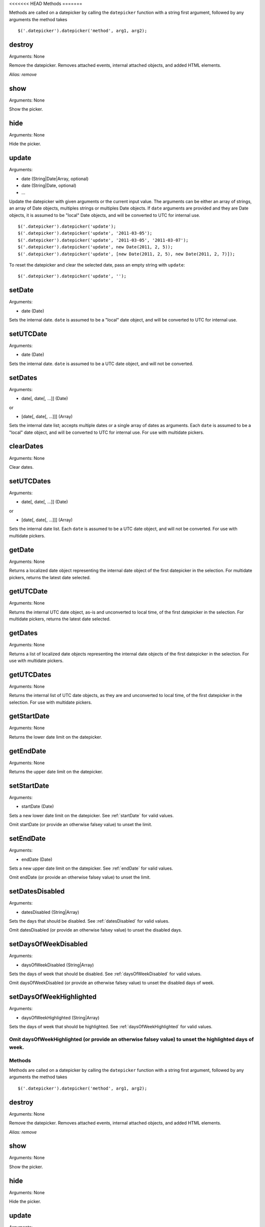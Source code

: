 <<<<<<< HEAD
Methods
=======

Methods are called on a datepicker by calling the ``datepicker`` function with a string first argument, followed by any arguments the method takes

::

    $('.datepicker').datepicker('method', arg1, arg2);


destroy
-------

Arguments: None

Remove the datepicker.  Removes attached events, internal attached objects, and added HTML elements.

*Alias: remove*


show
----

Arguments: None

Show the picker.


hide
----

Arguments: None

Hide the picker.


update
------

Arguments:

* date (String|Date|Array, optional)
* date (String|Date, optional)
* ...

Update the datepicker with given arguments or the current input value.
The arguments can be either an array of strings, an array of Date objects, multiples strings or multiples Date objects.
If ``date`` arguments are provided and they are Date objects, it is assumed to be "local" Date objects, and will be converted to UTC for internal use.

::

    $('.datepicker').datepicker('update');
    $('.datepicker').datepicker('update', '2011-03-05');
    $('.datepicker').datepicker('update', '2011-03-05', '2011-03-07');
    $('.datepicker').datepicker('update', new Date(2011, 2, 5));
    $('.datepicker').datepicker('update', [new Date(2011, 2, 5), new Date(2011, 2, 7)]);

To reset the datepicker and clear the selected date, pass an empty string with ``update``:

::

    $('.datepicker').datepicker('update', '');


setDate
-------

Arguments:

* date (Date)

Sets the internal date.  ``date`` is assumed to be a "local" date object, and will be converted to UTC for internal use.


setUTCDate
----------

Arguments:

* date (Date)

Sets the internal date.  ``date`` is assumed to be a UTC date object, and will not be converted.


setDates
--------

Arguments:

* date[, date[, ...]] (Date)

or

* [date[, date[, ...]]] (Array)

Sets the internal date list; accepts multiple dates or a single array of dates as arguments.  Each ``date`` is assumed to be a "local" date object, and will be converted to UTC for internal use.  For use with multidate pickers.


clearDates
----------

Arguments: None

Clear dates.


setUTCDates
-----------

Arguments:

* date[, date[, ...]] (Date)

or

* [date[, date[, ...]]] (Array)

Sets the internal date list.  Each ``date`` is assumed to be a UTC date object, and will not be converted.  For use with multidate pickers.


getDate
-------

Arguments: None

Returns a localized date object representing the internal date object of the first datepicker in the selection.  For multidate pickers, returns the latest date selected.


getUTCDate
----------

Arguments: None

Returns the internal UTC date object, as-is and unconverted to local time, of the first datepicker in the selection.  For multidate pickers, returns the latest date selected.


getDates
--------

Arguments: None

Returns a list of localized date objects representing the internal date objects of the first datepicker in the selection.  For use with multidate pickers.


getUTCDates
-----------

Arguments: None

Returns the internal list of UTC date objects, as they are and unconverted to local time, of the first datepicker in the selection.  For use with multidate pickers.


getStartDate
------------

Arguments: None

Returns the lower date limit on the datepicker.


getEndDate
----------

Arguments: None

Returns the upper date limit on the datepicker.


setStartDate
------------

Arguments:

* startDate (Date)

Sets a new lower date limit on the datepicker.  See :ref:`startDate` for valid values.

Omit startDate (or provide an otherwise falsey value) to unset the limit.


setEndDate
----------

Arguments:

* endDate (Date)

Sets a new upper date limit on the datepicker.  See :ref:`endDate` for valid values.

Omit endDate (or provide an otherwise falsey value) to unset the limit.


setDatesDisabled
----------------

Arguments:

* datesDisabled (String|Array)

Sets the days that should be disabled.  See :ref:`datesDisabled` for valid values.

Omit datesDisabled (or provide an otherwise falsey value) to unset the disabled days.


setDaysOfWeekDisabled
---------------------

Arguments:

* daysOfWeekDisabled (String|Array)

Sets the days of week that should be disabled.  See :ref:`daysOfWeekDisabled` for valid values.

Omit daysOfWeekDisabled (or provide an otherwise falsey value) to unset the disabled days of week.


setDaysOfWeekHighlighted
------------------------

Arguments:

* daysOfWeekHighlighted (String|Array)

Sets the days of week that should be highlighted.  See :ref:`daysOfWeekHighlighted` for valid values.

Omit daysOfWeekHighlighted (or provide an otherwise falsey value) to unset the highlighted days of week.
=======
Methods
=======

Methods are called on a datepicker by calling the ``datepicker`` function with a string first argument, followed by any arguments the method takes

::

    $('.datepicker').datepicker('method', arg1, arg2);


destroy
-------

Arguments: None

Remove the datepicker.  Removes attached events, internal attached objects, and added HTML elements.

*Alias: remove*


show
----

Arguments: None

Show the picker.


hide
----

Arguments: None

Hide the picker.


update
------

Arguments:

* date (String|Date|Array, optional)
* date (String|Date, optional)
* ...

Update the datepicker with given arguments or the current input value.
The arguments can be either an array of strings, an array of Date objects, multiples strings or multiples Date objects.
If ``date`` arguments are provided and they are Date objects, it is assumed to be "local" Date objects, and will be converted to UTC for internal use.

::

    $('.datepicker').datepicker('update');
    $('.datepicker').datepicker('update', '2011-03-05');
    $('.datepicker').datepicker('update', '2011-03-05', '2011-03-07');
    $('.datepicker').datepicker('update', new Date(2011, 2, 5));
    $('.datepicker').datepicker('update', [new Date(2011, 2, 5), new Date(2011, 2, 7)]);

To reset the datepicker and clear the selected date, pass an empty string with ``update``:

::

    $('.datepicker').datepicker('update', '');


setDate
-------

Arguments:

* date (Date)

Sets the internal date.  ``date`` is assumed to be a "local" date object, and will be converted to UTC for internal use.


setUTCDate
----------

Arguments:

* date (Date)

Sets the internal date.  ``date`` is assumed to be a UTC date object, and will not be converted.


setDates
--------

Arguments:

* date[, date[, ...]] (Date)

or

* [date[, date[, ...]]] (Array)

Sets the internal date list; accepts multiple dates or a single array of dates as arguments.  Each ``date`` is assumed to be a "local" date object, and will be converted to UTC for internal use.  For use with multidate pickers.


clearDates
----------

Arguments: None

Clear dates.


setUTCDates
-----------

Arguments:

* date[, date[, ...]] (Date)

or

* [date[, date[, ...]]] (Array)

Sets the internal date list.  Each ``date`` is assumed to be a UTC date object, and will not be converted.  For use with multidate pickers.


getDate
-------

Arguments: None

Returns a localized date object representing the internal date object of the first datepicker in the selection.  For multidate pickers, returns the latest date selected.


getUTCDate
----------

Arguments: None

Returns the internal UTC date object, as-is and unconverted to local time, of the first datepicker in the selection.  For multidate pickers, returns the latest date selected.


getDates
--------

Arguments: None

Returns a list of localized date objects representing the internal date objects of the first datepicker in the selection.  For use with multidate pickers.


getUTCDates
-----------

Arguments: None

Returns the internal list of UTC date objects, as they are and unconverted to local time, of the first datepicker in the selection.  For use with multidate pickers.


getStartDate
------------

Arguments: None

Returns the lower date limit on the datepicker.


getEndDate
----------

Arguments: None

Returns the upper date limit on the datepicker.


setStartDate
------------

Arguments:

* startDate (Date)

Sets a new lower date limit on the datepicker.  See :ref:`startDate` for valid values.

Omit startDate (or provide an otherwise falsey value) to unset the limit.


setEndDate
----------

Arguments:

* endDate (Date)

Sets a new upper date limit on the datepicker.  See :ref:`endDate` for valid values.

Omit endDate (or provide an otherwise falsey value) to unset the limit.


setDatesDisabled
----------------

Arguments:

* datesDisabled (String|Array)

Sets the days that should be disabled.  See :ref:`datesDisabled` for valid values.

Omit datesDisabled (or provide an otherwise falsey value) to unset the disabled days.


setDaysOfWeekDisabled
---------------------

Arguments:

* daysOfWeekDisabled (String|Array)

Sets the days of week that should be disabled.  See :ref:`daysOfWeekDisabled` for valid values.

Omit daysOfWeekDisabled (or provide an otherwise falsey value) to unset the disabled days of week.


setDaysOfWeekHighlighted
------------------------

Arguments:

* daysOfWeekHighlighted (String|Array)

Sets the days of week that should be highlighted.  See :ref:`daysOfWeekHighlighted` for valid values.

Omit daysOfWeekHighlighted (or provide an otherwise falsey value) to unset the highlighted days of week.
>>>>>>> 6647e7f68513f34b86ec6c59d3a99f618da1b2de
